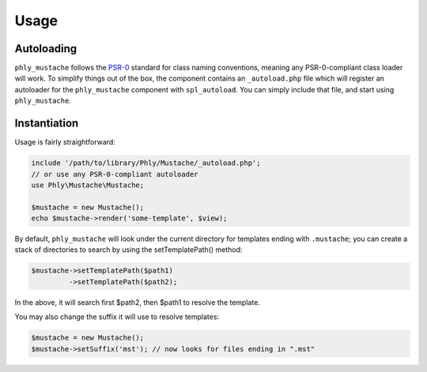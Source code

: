 Usage
=====

Autoloading
-----------
``phly_mustache`` follows the `PSR-0 <https://github.com/php-fig/fig-standards/blob/master/accepted/PSR-0.md>`_
standard for class naming conventions, meaning any PSR-0-compliant class
loader will work.  To simplify things out of the box, the component
contains an ``_autoload.php`` file which will register an autoloader for
the ``phly_mustache`` component with ``spl_autoload``. You can simply
include that file, and start using ``phly_mustache``.

Instantiation
-------------

Usage is fairly straightforward:

.. code-block:: php

    include '/path/to/library/Phly/Mustache/_autoload.php';
    // or use any PSR-0-compliant autoloader
    use Phly\Mustache\Mustache;

    $mustache = new Mustache();
    echo $mustache->render('some-template', $view);


By default, ``phly_mustache`` will look under the current directory for
templates ending with ``.mustache``; you can create a stack of
directories to search by using the setTemplatePath() method:

.. code-block:: php

    $mustache->setTemplatePath($path1)
             ->setTemplatePath($path2);

In the above, it will search first $path2, then $path1 to resolve the template.

You may also change the suffix it will use to resolve templates:

.. code-block:: php

    $mustache = new Mustache();
    $mustache->setSuffix('mst'); // now looks for files ending in ".mst"

